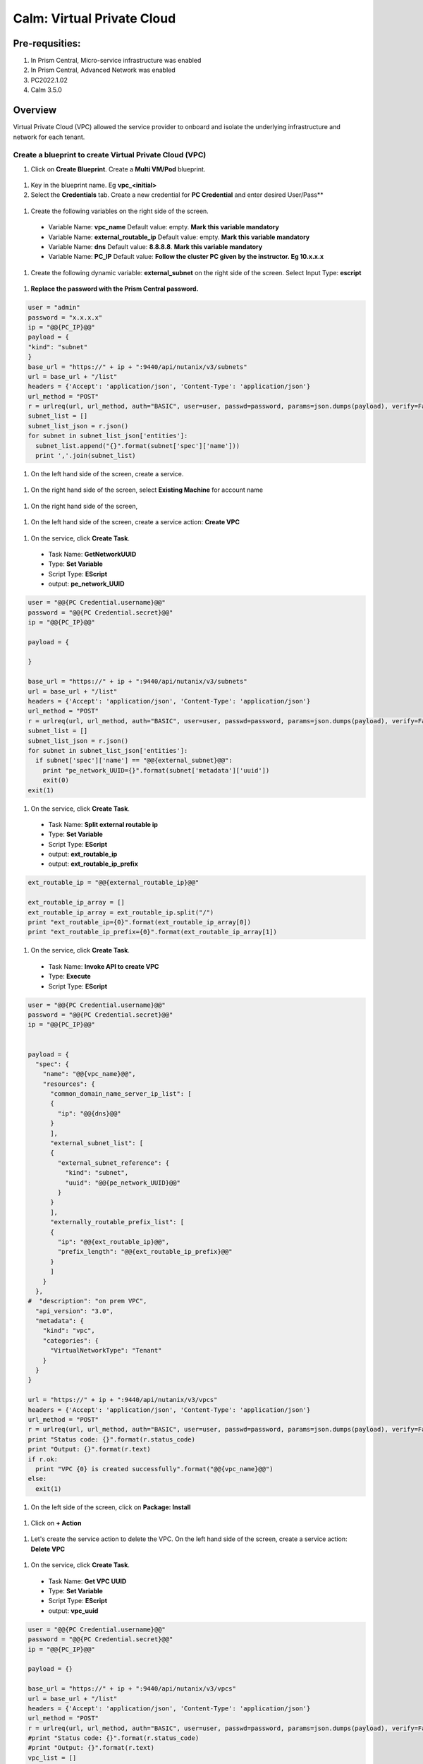 .. _calm_vpc:

-----------------------------------------
Calm: Virtual Private Cloud
-----------------------------------------

Pre-requsities:
+++++++++++++++

#.  In Prism Central, Micro-service infrastructure was enabled

#.  In Prism Central, Advanced Network was enabled

#.  PC2022.1.02

#.  Calm 3.5.0

Overview
++++++++

Virtual Private Cloud (VPC) allowed the service provider to onboard and isolate the underlying infrastructure and network for each tenant.

.. figure:: images/vpc-overview.png

Create a blueprint to create Virtual Private Cloud (VPC)
........................................................

#. Click on **Create Blueprint**.  Create a **Multi VM/Pod** blueprint.  

  .. figure:: images/create-blueprint.png

#.  Key in the blueprint name.  Eg **vpc_<initial>**

#.  Select the **Credentials** tab.  Create a new credential for **PC Credential** and enter desired User/Pass**

  .. figure:: images/pc_cred.png

#.  Create the following variables on the right side of the screen.

  - Variable Name: **vpc_name**  Default value: empty.  **Mark this variable mandatory**
  - Variable Name: **external_routable_ip**  Default value: empty.  **Mark this variable mandatory**
  - Variable Name: **dns** Default value: **8.8.8.8**.  **Mark this variable mandatory**
  - Variable Name: **PC_IP** Default value: **Follow the cluster PC given by the instructor.  Eg 10.x.x.x**

  .. figure:: images/variables.png

#. Create the following dynamic variable: **external_subnet** on the right side of the screen.  Select Input Type: **escript**

  .. figure:: images/dynamic-escript.png

#.  **Replace the password with the Prism Central password.**

.. code-block:: python
       
    user = "admin"
    password = "x.x.x.x"
    ip = "@@{PC_IP}@@"
    payload = {
    "kind": "subnet"
    }
    base_url = "https://" + ip + ":9440/api/nutanix/v3/subnets"
    url = base_url + "/list"
    headers = {'Accept': 'application/json', 'Content-Type': 'application/json'}
    url_method = "POST"
    r = urlreq(url, url_method, auth="BASIC", user=user, passwd=password, params=json.dumps(payload), verify=False, headers=headers)
    subnet_list = []
    subnet_list_json = r.json()
    for subnet in subnet_list_json['entities']:
      subnet_list.append("{}".format(subnet['spec']['name']))
      print ','.join(subnet_list)

#.  On the left hand side of the screen, create a service.

  .. figure:: images/vpc_add_service.png

#.  On the right hand side of the screen, select **Existing Machine** for account name

  .. figure:: images/vpc_service_name.png

#. On the right hand side of the screen,

  .. figure:: images/vpc-service-detail.png
  
#.  On the left hand side of the screen, create a service action: **Create VPC**

  .. figure:: images/Create-Service-Action.png

#.  On the service, click **Create Task**.

  - Task Name: **GetNetworkUUID**
  - Type: **Set Variable**
  - Script Type: **EScript**
  - output: **pe_network_UUID**

.. code-block:: python
  
  user = "@@{PC Credential.username}@@"
  password = "@@{PC Credential.secret}@@"
  ip = "@@{PC_IP}@@"

  payload = {
    
  }

  base_url = "https://" + ip + ":9440/api/nutanix/v3/subnets"
  url = base_url + "/list"
  headers = {'Accept': 'application/json', 'Content-Type': 'application/json'}
  url_method = "POST"
  r = urlreq(url, url_method, auth="BASIC", user=user, passwd=password, params=json.dumps(payload), verify=False, headers=headers)
  subnet_list = []
  subnet_list_json = r.json()
  for subnet in subnet_list_json['entities']:
    if subnet['spec']['name'] == "@@{external_subnet}@@":
      print "pe_network_UUID={}".format(subnet['metadata']['uuid'])
      exit(0)
  exit(1)
  

#.  On the service, click **Create Task**.

  - Task Name: **Split external routable ip**
  - Type: **Set Variable**
  - Script Type: **EScript**
  - output: **ext_routable_ip**
  - output: **ext_routable_ip_prefix**

.. code-block:: python

  ext_routable_ip = "@@{external_routable_ip}@@"

  ext_routable_ip_array = [] 
  ext_routable_ip_array = ext_routable_ip.split("/")
  print "ext_routable_ip={0}".format(ext_routable_ip_array[0])
  print "ext_routable_ip_prefix={0}".format(ext_routable_ip_array[1])

#.  On the service, click **Create Task**.

  - Task Name: **Invoke API to create VPC**
  - Type: **Execute**
  - Script Type: **EScript**
 
.. code-block:: python

  user = "@@{PC Credential.username}@@"
  password = "@@{PC Credential.secret}@@"
  ip = "@@{PC_IP}@@"


  payload = {
    "spec": {
      "name": "@@{vpc_name}@@",
      "resources": {
        "common_domain_name_server_ip_list": [
        { 
          "ip": "@@{dns}@@"
        }
        ],
        "external_subnet_list": [
        {
          "external_subnet_reference": {
            "kind": "subnet",
            "uuid": "@@{pe_network_UUID}@@"
          }
        }
        ],
        "externally_routable_prefix_list": [
        {
          "ip": "@@{ext_routable_ip}@@",
          "prefix_length": "@@{ext_routable_ip_prefix}@@"
        }
        ]
      }
    },
  #  "description": "on prem VPC",
    "api_version": "3.0",
    "metadata": {
      "kind": "vpc",
      "categories": {
        "VirtualNetworkType": "Tenant"
      }
    }
  }

  url = "https://" + ip + ":9440/api/nutanix/v3/vpcs"
  headers = {'Accept': 'application/json', 'Content-Type': 'application/json'}
  url_method = "POST"
  r = urlreq(url, url_method, auth="BASIC", user=user, passwd=password, params=json.dumps(payload), verify=False, headers=headers)
  print "Status code: {}".format(r.status_code)
  print "Output: {}".format(r.text)
  if r.ok:
    print "VPC {0} is created successfully".format("@@{vpc_name}@@")
  else:
    exit(1)
    
#.  On the left side of the screen, click on **Package: Install**  

  .. figure:: images/package-install.png


#.  Click on **+ Action**

  .. figure:: images/AddTaskToAction.png


#.  Let's create the service action to delete the VPC.  On the left hand side of the screen, create a service action: **Delete VPC**

  .. figure:: images/Create-Service-Action.png

#.  On the service, click **Create Task**.

  - Task Name: **Get VPC UUID**
  - Type: **Set Variable**
  - Script Type: **EScript**
  - output: **vpc_uuid**

.. code-block:: python
  
  user = "@@{PC Credential.username}@@"
  password = "@@{PC Credential.secret}@@"
  ip = "@@{PC_IP}@@"

  payload = {}

  base_url = "https://" + ip + ":9440/api/nutanix/v3/vpcs"
  url = base_url + "/list"
  headers = {'Accept': 'application/json', 'Content-Type': 'application/json'}
  url_method = "POST"
  r = urlreq(url, url_method, auth="BASIC", user=user, passwd=password, params=json.dumps(payload), verify=False, headers=headers)
  #print "Status code: {}".format(r.status_code)
  #print "Output: {}".format(r.text)
  vpc_list = []
  vpc_list_json = r.json()
  for vpc in vpc_list_json['entities']:
    if vpc['spec']['name'] == "@@{vpc_name}@@":
      print vpc['spec']['name']
      print "vpc_uuid={0}".format(vpc['metadata']['uuid'])
      exit(0)
  exit(1)  

#.  On the service, click **Create Task**.

  - Task Name: **Invoke API to delete VPC**
  - Type: **Execute**
  - Script Type: **EScript**
  
.. code-block:: python

  user = "@@{PC Credential.username}@@"
  password = "@@{PC Credential.secret}@@"
  ip = "@@{PC_IP}@@"

  payload = {
   
  }

  url = "https://" + ip + ":9440/api/nutanix/v3/vpcs/@@{vpc_uuid}@@"
  headers = {'Accept': 'application/json', 'Content-Type': 'application/json'}
  url_method = "DELETE"
  r = urlreq(url, url_method, auth="BASIC", user=user, passwd=password, params=json.dumps(payload), verify=False, headers=headers)
  print "Status code: {}".format(r.status_code)
  #print "Output: {}".format(r.text)
  if r.ok:
    print "VPC {0} is created successfully".format("@@{vpc_name}@@")
  else:
    exit(1)

#.  Associate the **Delete VPC** action with the **Package uninstall** action.  Click on **+ Action**.  Choose the **Delete VPC** action.

  .. figure:: images/Delete-VPC.png

#.  Enter the name of Application "VPC-\<INITIALS\> and fill out the form with the requested information.  Press **Deploy**

  .. figure:: images/LaunchVPC.png

#. Once the application is "running".  Let's look at the audit log.

.. figure:: images/vpc-audit-log.png

#. In Prism Central **Network and Security** **Virtual Private Cloud**, let's look at the newly created VPC

.. figure:: images/successful-vpc.png

#. Drill into the VPC to look at its details

.. figure:: images/vpc-detail.png


#. Add in a static route to allow the Calm Policy VM to communicate with the Calm Tunnel VM.  Click on **Routes**.  Click on **Manage Static Routes**

.. figure:: images/route.png

#.  Click on **Add Static Route** 

.. figure:: images/add-static-route.png

#. Fill in the following:

 - Destination Prefix: **0.0.0.0/0**
 - Next Hop: **Secondary**

#. Click on **Save**

.. figure:: images/static-route.png


Create a blueprint to create subnet into VPC
............................................

#. Click on **Create Blueprint**.  Create a **Multi VM/Pod** blueprint.  

  .. figure:: images/create-blueprint.png

#.  Key in the blueprint name.  Eg **subnet_vpc_<initial>**

#.  Select the **Credentials** tab.  Create a new credential for **PC Credential** and enter desired User/Pass**

  .. figure:: images/pc_cred.png

#.  Create the following variables on the right side of the screen.

  - Variable Name: **subnet_name**  Default value: empty.  **Mark this variable mandatory**
  - Variable Name: **Gateway_IP** Default value: **192.168.1.1**.  **Mark this variable mandatory**
  - Variable Name: **Network_IP_Prefix** Default value: **192.168.1.0/24**.  **Mark this variable mandatory**
  - Variable Name: **Start_IP** Default value: **192.168.1.10**. **Mark this variable mandatory**
  - Variable Name: **End_IP** Default value: **192.168.1.30**. **Mark this variable mandatory**
  - Variable Name: **PC_IP** Default value: **Follow the cluster PC given by the instructor.  Eg 10.x.x.x**

  .. figure:: images/subnet-variables.png

#. Create the following dynamic variable: **vpc_name** on the right side of the screen.  Select Input Type: **escript**

  .. figure:: images/dynamic-vpc-escript.png

#.  **Replace the password with the Prism Central password.**

.. code-block:: python
       
  user = "admin"
  password = "xxxxxxxx"
  ip = "@@{PC_IP}@@"
  payload = {}
  base_url = "https://" + ip + ":9440/api/nutanix/v3/vpcs"
  url = base_url + "/list"
  headers = {'Accept': 'application/json', 'Content-Type': 'application/json'}
  url_method = "POST"
  r = urlreq(url, url_method, auth="BASIC", user=user, passwd=password, params=json.dumps(payload), verify=False, headers=headers)
  #print "Status code: {}".format(r.status_code)
  #print "Output: {}".format(r.text)
  vpc_list = []
  vpc_list_json = r.json()
  for vpc in vpc_list_json['entities']:
    vpc_list.append("{}".format(vpc['spec']['name']))
  print ','.join(vpc_list)

#.  On the left hand side of the screen, create a service.

  .. figure:: images/vpc_add_service.png

#.  On the right hand side of the screen, select **Existing Machine** for account name

  .. figure:: images/vpc_service_name.png

#. On the right hand side of the screen,

  .. figure:: images/vpc-service-detail.png

#.  On the left hand side of the screen, create a service action: **Create Subnet in VPC**

  .. figure:: images/Create-Service-Action.png

#.  On the service, click **Create Task**.

  - Task Name: **Get VPC UUID**
  - Type: **Set Variable**
  - Script Type: **EScript**
  - output: **vpc_uuid**

.. code-block:: python
  
  user = "@@{PC Credential.username}@@"
  password = "@@{PC Credential.secret}@@"
  ip = "@@{PC_IP}@@"
  payload = {
    "filter": "name==@@{vpc_name}@@"
  }
  base_url = "https://" + ip + ":9440/api/nutanix/v3/vpcs"
  url = base_url + "/list"
  headers = {'Accept': 'application/json', 'Content-Type': 'application/json'}
  url_method = "POST"
  r = urlreq(url, url_method, auth="BASIC", user=user, passwd=password, params=json.dumps(payload), verify=False, headers=headers)
  #print "Status code: {}".format(r.status_code)
  #print "Output: {}".format(r.text)
  vpc_list = []
  vpc_list_json = r.json()
  for vpc in vpc_list_json['entities']:
    print "vpc_uuid={0}".format(vpc['metadata']['uuid'])
    exit(0)
  print "Error retrieving the VPC UUID for {0}".format("@@{vpc_name}@@")
  exit(1)
  

#.  On the service, click **Create Task**.

  - Task Name: **Split Network IP Prefix**
  - Type: **Set Variable**
  - Script Type: **EScript**
  - output: **network_ip**
  - output: **network_ip_prefix**

.. code-block:: python

  network_ip_prefix = "@@{Network_IP_Prefix}@@"

  network_ip_prefix_array = [] 
  network_ip_prefix_array = network_ip_prefix.split("/")
  print "network_ip={0}".format(network_ip_prefix_array[0])
  print "network_ip_prefix={0}".format(network_ip_prefix_array[1])

#.  On the service, click **Create Task**.

  - Task Name: **Create Subnet in VPC**
  - Type: **Execute**
  - Script Type: **EScript**
 
.. code-block:: python

  user = "@@{PC Credential.username}@@"
  password = "@@{PC Credential.secret}@@"
  ip = "@@{PC_IP}@@"


  payload = {
    "spec": {
      "name": "@@{subnet_name}@@",
      "resources": {
        "subnet_type": "OVERLAY",
        "vpc_reference": {
          "kind": "vpc",
          "uuid": "@@{vpc_uuid}@@"
        },
        "external_connectivity_state": "ENABLED",
        "ip_config": {
          "pool_list": [
          {
            "range": "@@{Start_IP}@@ @@{End_IP}@@"
          }
          ],
          "subnet_ip": "@@{network_ip}@@",
          "prefix_length": @@{network_ip_prefix}@@,
          "default_gateway_ip": "@@{Gateway_IP}@@"
        }
      }
    },
    "metadata": {
      "kind": "subnet",
    }
  }

  url = "https://" + ip + ":9440/api/nutanix/v3/subnets"
  headers = {'Accept': 'application/json', 'Content-Type': 'application/json'}
  url_method = "POST"
  r = urlreq(url, url_method, auth="BASIC", user=user, passwd=password, params=json.dumps(payload), verify=False, headers=headers)
  print "Status code: {}".format(r.status_code)
  print "Output: {}".format(r.text)
  if r.ok:
    print "Subnet {1} in VPC {0} is created successfully".format("@@{vpc_name}@@","@@{subnet_Name}@@")
  else:
    exit(1)

  
#.  On the left side of the screen, click on **Package: Install**  

  .. figure:: images/package-install.png


#.  Click on **+ Action**.  Associate it with **Create Subnet in VPC**


#.  Let's create the service action to delete the subnet VPC.  On the left hand side of the screen, create a service action: **Delete Subnet in VPC**

  .. figure:: images/Create-Service-Action.png

#.  On the service, click **Create Task**.

  - Task Name: **Get Subnet UUID**
  - Type: **Set Variable**
  - Script Type: **EScript**
  - output: **subnet_uuid**

.. code-block:: python
  
  user = "@@{PC Credential.username}@@"
  password = "@@{PC Credential.secret}@@"
  ip = "@@{PC_IP}@@"
  payload = {
    "filter": "name==@@{subnet_name}@@"
  }
  base_url = "https://" + ip + ":9440/api/nutanix/v3/subnets"
  url = base_url + "/list"
  headers = {'Accept': 'application/json', 'Content-Type': 'application/json'}
  url_method = "POST"
  r = urlreq(url, url_method, auth="BASIC", user=user, passwd=password, params=json.dumps(payload), verify=False, headers=headers)
  subnet_list = []
  subnet_list_json = r.json()
  for subnet in subnet_list_json['entities']:
    print "subnet_uuid={0}".format(subnet['metadata']['uuid'])
    exit(0)
  print "Error retrieving the Subnet UUID for {0}".format("@@{subnet_name}@@")
  exit(1)


#.  On the service, click **Create Task**.

  - Task Name: **Delete Subnet**
  - Type: **Execute**
  - Script Type: **EScript**
  
.. code-block:: python

  user = "@@{PC Credential.username}@@"
  password = "@@{PC Credential.secret}@@"
  ip = "@@{PC_IP}@@"

  payload = {
  }
  base_url = "https://" + ip + ":9440/api/nutanix/v3/subnets"
  url = base_url + "/@@{subnet_uuid}@@"
  headers = {'Accept': 'application/json', 'Content-Type': 'application/json'}
  url_method = "DELETE"
  r = urlreq(url, url_method, auth="BASIC", user=user, passwd=password, params=json.dumps(payload), verify=False, headers=headers)
  print "Status code: {}".format(r.status_code)


#.  Associate the **Delete Subnet in VPC** action with the **Package uninstall** action.  Click on **+ Action**.  Choose the **Delete Subnet in VPC** action.

 #.  Enter the name of Application "SubnetVPC-\<INITIALS\> and fill out the form with the requested information.  Press **Deploy**

  .. figure:: images/Subnet-Launch.png

#. Once the application is "running".  Let's look at the audit log.

.. figure:: images/audit-log-subnet.png

#. In Prism Central **Network and Security** **Virtual Private Cloud**, let's look at the newly created VPC

.. figure:: images/subnet.png

#. Drill into the subnet to look at its details

.. figure:: images/vpc-subnet.png

Create a blueprint to create Tunnel VM into VPC
...............................................

#. Click on **Create Blueprint**.  Create a **Multi VM/Pod** blueprint.  

  .. figure:: images/create-blueprint.png

#.  Key in the blueprint name.  Eg **tunnel_vm_<initial>**

#.  Select the **Credentials** tab.  Create a new credential for **PC Credential** and enter desired User/Pass**

  .. figure:: images/pc_cred.png

#.  Create a new credential for **PE Credential** and enter desired User/Pass**

#.  Create the following variables on the right side of the screen.

  - Variable Name: **PC_IP** Default value: **Follow the cluster PC given by the instructor.  Eg 10.x.x.x**
  - Variable Name: **PE_IP** Default value: **Follow the cluster PE given by the instructor.  Eg 10.x.x.x**

  .. figure:: images/tunnel-vm-variables.png

#. Create the following dynamic variable: **vpc_name** on the right side of the screen.  Select Input Type: **escript**

  .. figure:: images/dynamic-vpc-escript.png

#.  **Replace the password with the Prism Central password.**

.. code-block:: python
       
  user = "admin"
  password = "xxxxxxxx"
  ip = "@@{PC_IP}@@"
  payload = {}
  base_url = "https://" + ip + ":9440/api/nutanix/v3/vpcs"
  url = base_url + "/list"
  headers = {'Accept': 'application/json', 'Content-Type': 'application/json'}
  url_method = "POST"
  r = urlreq(url, url_method, auth="BASIC", user=user, passwd=password, params=json.dumps(payload), verify=False, headers=headers)
  #print "Status code: {}".format(r.status_code)
  #print "Output: {}".format(r.text)
  vpc_list = []
  vpc_list_json = r.json()
  for vpc in vpc_list_json['entities']:
    vpc_list.append("{}".format(vpc['spec']['name']))
  print ','.join(vpc_list)

#.  Create the following dynamic variable: **subnet_name** on the right side of the screen.  Select Input Type: **escript**

  .. figure:: images/dynamic-tunnel-escript.png

#.  **Replace the password with the Prism Central password.**

.. code-block:: python
       
  user = "admin"
  password = "xxxxxxx"
  ip = "@@{PC_IP}@@"

  headers = {'Accept': 'application/json', 'Content-Type': 'application/json'}
  url_method = "POST"

  def get_vpc_uuid(vpc_name):
      vpc_url = "https://"+ip+":9440/api/nutanix/v3/vpcs/list"
      params={"kind": "vpc"}
      r = urlreq(vpc_url, url_method, auth="BASIC", user=user, passwd=password, params=json.dumps(params), verify=False, headers=headers)
    #  print "status code: {}".format(r.status_code)
     # print "response: {}".format(r.text)
      vpc_list_json = r.json()
      for vpc in vpc_list_json["entities"]:
        if vpc["spec"]["name"]==vpc_name:
          return vpc["metadata"]["uuid"]
      exit(1)
  vpc_uuid=get_vpc_uuid("@@{vpc_name}@@")

  payload = {
    "kind": "subnet"
    
  }
  base_url = "https://" + ip + ":9440/api/nutanix/v3/subnets"
  url = base_url + "/list"
  r = urlreq(url, url_method, auth="BASIC", user=user, passwd=password, params=json.dumps(payload), verify=False, headers=headers)
  #print "Status code: {}".format(r.status_code)
  #print "Output: {}".format(r.text)
  subnet_list = []
  subnet_list_json = r.json()
  for subnet in subnet_list_json['entities']:
   # print "cluster['spec']['name']"
    if subnet['spec']['resources']['subnet_type'] == 'OVERLAY' and subnet['spec']['resources']['vpc_reference']['uuid'] == vpc_uuid:
      subnet_list.append("{}".format(subnet['spec']['name']))
    
  print ','.join(subnet_list)

#.  On the left hand side of the screen, create a service.

  .. figure:: images/vpc_add_service.png

#.  On the right hand side of the screen, select **Existing Machine** for account name

  .. figure:: images/vpc_service_name.png

#. On the right hand side of the screen,

  .. figure:: images/vpc-service-detail.png

#.  On the left hand side of the screen, create a service action: **Create Tunnel VM**

  .. figure:: images/Create-Service-Action.png

#.  On the service, click **Create Task**.

  - Task Name: **Get VPC UUID**
  - Type: **Set Variable**
  - Script Type: **EScript**
  - output: **vpc_uuid**

.. code-block:: python
  
  user = "@@{PC Credential.username}@@"
  password = "@@{PC Credential.secret}@@"
  ip = "@@{PC_IP}@@"
  headers = {'Accept': 'application/json', 'Content-Type': 'application/json'}
  url_method = "POST"

  def get_vpc_uuid(vpc_name):
      vpc_url = "https://"+ip+":9440/api/nutanix/v3/vpcs/list"
      params={"kind": "vpc"}
      r = urlreq(vpc_url, url_method, auth="BASIC", user=user, passwd=password, params=json.dumps(params), verify=False, headers=headers)
    #  print "status code: {}".format(r.status_code)
     # print "response: {}".format(r.text)
      vpc_list_json = r.json()
      for vpc in vpc_list_json["entities"]:
        if vpc["spec"]["name"]==vpc_name:
          return vpc["metadata"]["uuid"]
      exit(1)
  vpc_uuid=get_vpc_uuid("@@{vpc_name}@@")
  print "vpc_uuid={0}".format(vpc_uuid)

  

#.  On the service, click **Create Task**.

  - Task Name: **GetAccountName**
  - Type: **Set Variable**
  - Script Type: **EScript**
  - output: **account_name**
  
.. code-block:: python

  print "account_name=NTNX_LOCAL_AZ"

#.  On the service, click **Create Task**.

  - Task Name: **GetAccountUUID**
  - Type: **Set Variable**
  - Script Type: **EScript**
  - output: **account_uuid**

.. code-block:: python

  user = "@@{PC Credential.username}@@"
  password = "@@{PC Credential.secret}@@"
  ip = "@@{PC_IP}@@"
  payload = {
    "length": 250
  }
  base_url = "https://" + ip + ":9440/api/nutanix/v3/accounts"
  url = base_url + "/list"
  headers = {'Accept': 'application/json', 'Content-Type': 'application/json'}
  url_method = "POST"
  r = urlreq(url, url_method, auth="BASIC", user=user, passwd=password, params=json.dumps(payload), verify=False, headers=headers)
  account_list = []
  account_list_json = r.json()
  for account in account_list_json['entities']:
    if account['status']['name'] == "@@{account_name}@@": #sometimes this value will be '{}'
      print "account_UUID={}".format(account['metadata']['uuid'])

#.  On the service, click **Create Task**.

  - Task Name: **GetSubnetUUID**
  - Type: **Set Variable**
  - Script Type: **EScript**
  - output: **subnet_uuid**

.. code-block:: python

  user = "@@{PC Credential.username}@@"
  password = "@@{PC Credential.secret}@@"
  ip = "@@{PC_IP}@@"

  payload = {
    
  }

  base_url = "https://" + ip + ":9440/api/nutanix/v3/subnets"
  url = base_url + "/list"
  headers = {'Accept': 'application/json', 'Content-Type': 'application/json'}
  url_method = "POST"
  r = urlreq(url, url_method, auth="BASIC", user=user, passwd=password, params=json.dumps(payload), verify=False, headers=headers)
  subnet_list = []
  subnet_list_json = r.json()
  for subnet in subnet_list_json['entities']:
    if subnet['spec']['name'] == "@@{subnet_name}@@":
      print "pe_network_UUID={}".format(subnet['metadata']['uuid'])
      exit(0)
      
  exit(1)
  
#.  On the service, click **Create Task**.

  - Task Name: **GetClusterUUID**
  - Type: **Set Variable**
  - Script Type: **EScript**
  - output: **pe_cluster_uuid**

.. code-block:: python

  user = "@@{PE Credential.username}@@" 
  password = "@@{PE Credential.secret}@@"
  ip = "@@{PE_IP}@@"

  def process_request(url, method, user, password, headers, payload=None):
    r = urlreq(url, verb=method, auth="BASIC", user=user, passwd=password, params=payload, verify=False, headers=headers)
    return r
  payload = {}
  base_url = "https://" + ip + ":9440/PrismGateway/services/rest/v2.0/cluster"
  url = base_url + "/"
  headers = {'Accept': 'application/json', 'Content-Type': 'application/json'}
  url_method = "GET"

  r = process_request(url, url_method, user, password, headers, json.dumps(payload))

  cluster_list = []
  cluster_list_json = r.json()

  print "pe_cluster_uuid={}".format(cluster_list_json['uuid'])


#.  On the service, click **Create Task**.

  - Task Name: **Provision Tunnel VM**
  - Type: **Execute**
  - Script Type: **EScript**
  
.. code-block:: python

  user = "@@{PC Credential.username}@@"
  password = "@@{PC Credential.secret}@@"
  ip = "@@{PC_IP}@@"

  headers = {'Accept': 'application/json', 'Content-Type': 'application/json'}
  url_method = "POST"

  network_group_tunnel_uuid = "{}".format(str(uuid.uuid4()))
  tunnel_uuid = "{}".format(str(uuid.uuid4()))

  payload = {
    "api_version": "3.1.0",
    "metadata": {
      "kind": "network_group_tunnel",
      "uuid": network_group_tunnel_uuid
    },
    "spec": {
      "resources": {
        "platform_vpc_uuid_list": [
          "@@{vpc_uuid}@@"
        ],
        "tunnel_reference": {
          "kind": "tunnel",
          "uuid": tunnel_uuid,
          "name": "NTNX_LOCAL_AZ_VPC_@@{vpc_name}@@_Tunnel"
        },
        "account_reference": {
          "kind": "account",
          "name": "@@{account_name}@@",
          "uuid": "@@{account_UUID}@@"
        },
        "tunnel_vm_spec": {
          "vm_name": "@@{vpc_name}@@_@@{subnet_name}@@_TunnelVM",
          "subnet_uuid": "@@{pe_network_UUID}@@",
          "cluster_uuid": "@@{pe_cluster_uuid}@@"
        }
      },
      "name": "VPC_@@{vpc_name}@@_NTNX_LOCAL_AZ"
    }
  }

  base_url = "https://" + ip + ":9440/api/nutanix/v3/network_groups/tunnels"
  url = base_url
  r = urlreq(url, url_method, auth="BASIC", user=user, passwd=password, params=json.dumps(payload), verify=False, headers=headers)
  print "Status code: {}".format(r.status_code)
  print "Output: {}".format(r.text)
  if r.ok:
    print "Successful invocation of tunnel VM"
  else:
    exit(1)

  
#.  On the left side of the screen, click on **Package: Install**  

  .. figure:: images/package-install.png


#.  Click on **+ Action**.  Associate it with **Create Tunnel VM**


#.  Let's create the service action to delete the tunnel vm.  On the left hand side of the screen, create a service action: **Delete Tunnel VM**

  .. figure:: images/Create-Service-Action.png

#.  On the service, click **Create Task**.

  - Task Name: **GetTunnelUUID**
  - Type: **Set Variable**
  - Script Type: **EScript**
  - output: **tunnel_uuid**

.. code-block:: python
  
  user = "@@{PC Credential.username}@@"
  password = "@@{PC Credential.secret}@@"
  ip = "@@{PC_IP}@@"

  headers = {'Accept': 'application/json', 'Content-Type': 'application/json'}
  url_method = "POST"

  payload = {
    "kind": "tunnel",
    "filter": "name==NTNX_LOCAL_AZ_VPC_@@{vpc_name}@@_Tunnel"
  }

  base_url = "https://" + ip + ":9440/api/nutanix/v3/tunnels/list"
  url = base_url
  r = urlreq(url, url_method, auth="BASIC", user=user, passwd=password, params=json.dumps(payload), verify=False, headers=headers)
  print "Status code: {}".format(r.status_code)
  print "Output: {}".format(r.text)
  if r.ok:
    print "Successful retrieval of tunnel VM"
    tunnel_json = r.json()
    for tunnel in tunnel_json['entities']:
      if tunnel['metadata']['name'] == 'NTNX_LOCAL_AZ_VPC_@@{vpc_name}@@_Tunnel':
        print "tunnel_uuid={}".format(tunnel['metadata']['uuid'])
        exit(0)
  else:
    exit(1)


#.  On the service, click **Create Task**.

  - Task Name: **DeleteTunnel**
  - Type: **Execute**
  - Script Type: **EScript**
  
.. code-block:: python

  user = "@@{PC Credential.username}@@"
  password = "@@{PC Credential.secret}@@"
  ip = "@@{PC_IP}@@"

  headers = {'Accept': 'application/json', 'Content-Type': 'application/json'}
  url_method = "DELETE"

  payload = {
  }  

  base_url = "https://" + ip + ":9440/api/nutanix/v3/tunnels/@@{tunnel_uuid}@@"
  url = base_url
  r = urlreq(url, url_method, auth="BASIC", user=user, passwd=password, params=json.dumps(payload), verify=False, headers=headers)
  print "Status code: {}".format(r.status_code)
  print "Output: {}".format(r.text)
  if r.ok:
    print "Successful deletion of tunnel VM"
  else:
    exit(1)


#.  Associate the **Delete Tunnel VM** action with the **Package uninstall** action.  Click on **+ Action**.  Choose the **Delete Tunnel VM** action.

 #.  Enter the name of Application "TunnelVM-\<INITIALS\> and fill out the form with the requested information.  Press **Deploy**

  .. figure:: images/tunnel-vm-launch.png

#. Once the application is "running".  Let's look at the audit log.

.. figure:: images/tunnel-vm-audit.png

#. In Calm **Accounts**, let's look at the tunnel VM during provisioning

.. figure:: images/tunnel-vm-created.png

#. Wait for a few minutes.  The tunnel VM will change the state to **Connected**

.. figure:: images/tunnel-vm-connected.png

#. In Prism Central, **Compute & Storage**.  Click on **VMs**

.. figure:: images/tunnel-vm.png

